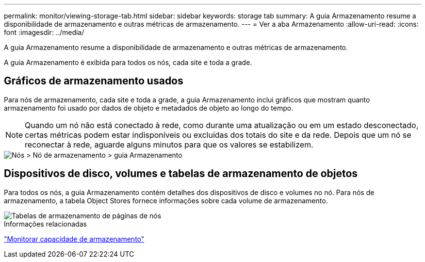 ---
permalink: monitor/viewing-storage-tab.html 
sidebar: sidebar 
keywords: storage tab 
summary: A guia Armazenamento resume a disponibilidade de armazenamento e outras métricas de armazenamento. 
---
= Ver a aba Armazenamento
:allow-uri-read: 
:icons: font
:imagesdir: ../media/


[role="lead"]
A guia Armazenamento resume a disponibilidade de armazenamento e outras métricas de armazenamento.

A guia Armazenamento é exibida para todos os nós, cada site e toda a grade.



== Gráficos de armazenamento usados

Para nós de armazenamento, cada site e toda a grade, a guia Armazenamento inclui gráficos que mostram quanto armazenamento foi usado por dados de objeto e metadados de objeto ao longo do tempo.


NOTE: Quando um nó não está conectado à rede, como durante uma atualização ou em um estado desconectado, certas métricas podem estar indisponíveis ou excluídas dos totais do site e da rede.  Depois que um nó se reconectar à rede, aguarde alguns minutos para que os valores se estabilizem.

image::../media/nodes_storage_node_storage_tab.png[Nós > Nó de armazenamento > guia Armazenamento]



== Dispositivos de disco, volumes e tabelas de armazenamento de objetos

Para todos os nós, a guia Armazenamento contém detalhes dos dispositivos de disco e volumes no nó.  Para nós de armazenamento, a tabela Object Stores fornece informações sobre cada volume de armazenamento.

image::../media/nodes_page_storage_tables.png[Tabelas de armazenamento de páginas de nós]

.Informações relacionadas
link:monitoring-storage-capacity.html["Monitorar capacidade de armazenamento"]
